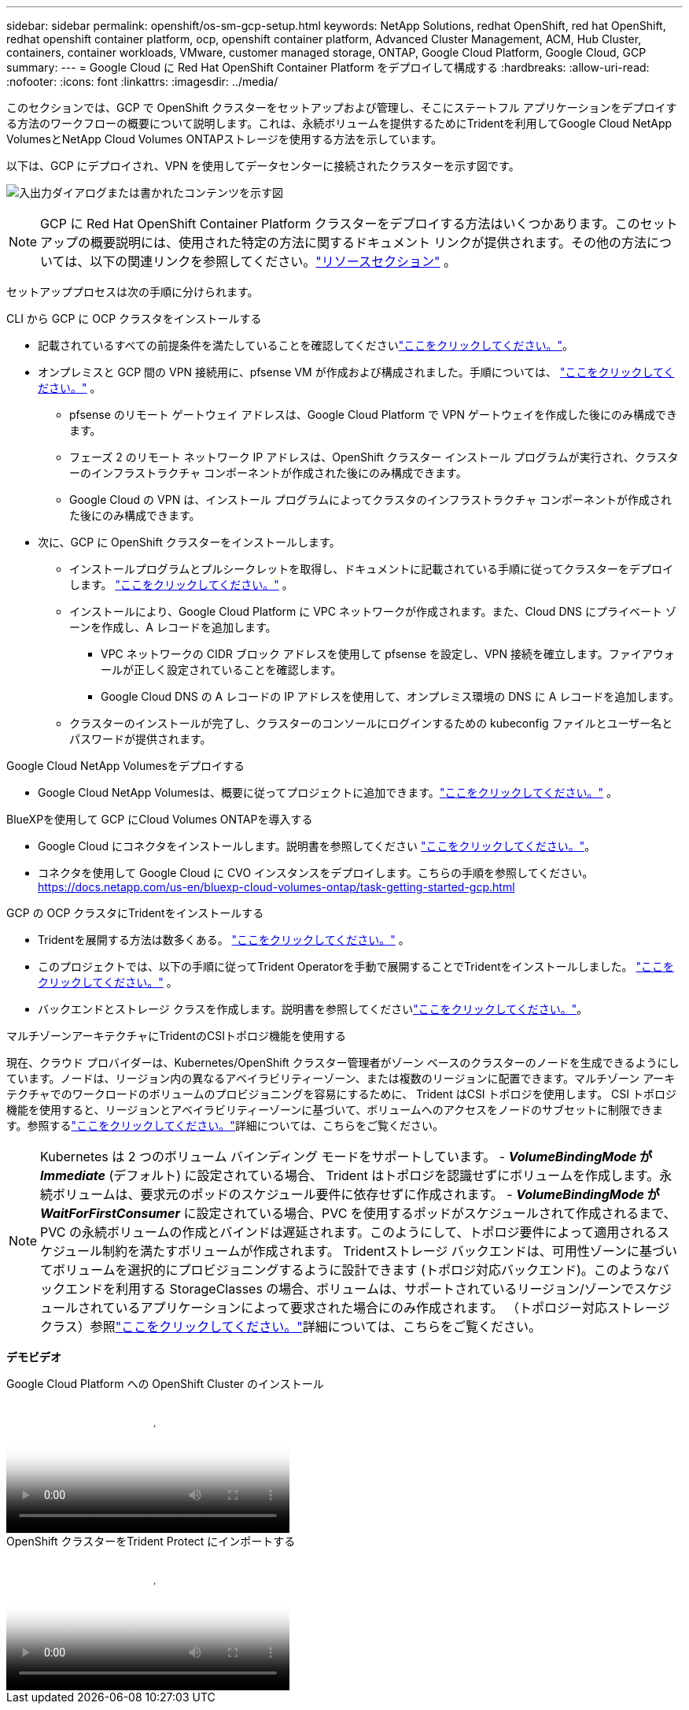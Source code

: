 ---
sidebar: sidebar 
permalink: openshift/os-sm-gcp-setup.html 
keywords: NetApp Solutions, redhat OpenShift, red hat OpenShift, redhat openshift container platform, ocp, openshift container platform, Advanced Cluster Management, ACM, Hub Cluster, containers, container workloads, VMware, customer managed storage, ONTAP, Google Cloud Platform, Google Cloud, GCP 
summary:  
---
= Google Cloud に Red Hat OpenShift Container Platform をデプロイして構成する
:hardbreaks:
:allow-uri-read: 
:nofooter: 
:icons: font
:linkattrs: 
:imagesdir: ../media/


[role="lead"]
このセクションでは、GCP で OpenShift クラスターをセットアップおよび管理し、そこにステートフル アプリケーションをデプロイする方法のワークフローの概要について説明します。これは、永続ボリュームを提供するためにTridentを利用してGoogle Cloud NetApp VolumesとNetApp Cloud Volumes ONTAPストレージを使用する方法を示しています。

以下は、GCP にデプロイされ、VPN を使用してデータセンターに接続されたクラスターを示す図です。

image:rhhc-self-managed-gcp.png["入出力ダイアログまたは書かれたコンテンツを示す図"]


NOTE: GCP に Red Hat OpenShift Container Platform クラスターをデプロイする方法はいくつかあります。このセットアップの概要説明には、使用された特定の方法に関するドキュメント リンクが提供されます。その他の方法については、以下の関連リンクを参照してください。link:os-solutions-resources.html["リソースセクション"] 。

セットアッププロセスは次の手順に分けられます。

.CLI から GCP に OCP クラスタをインストールする
* 記載されているすべての前提条件を満たしていることを確認してくださいlink:https://docs.openshift.com/container-platform/4.13/installing/installing_gcp/installing-gcp-default.html["ここをクリックしてください。"]。
* オンプレミスと GCP 間の VPN 接続用に、pfsense VM が作成および構成されました。手順については、 https://docs.netgate.com/pfsense/en/latest/recipes/ipsec-s2s-psk.html["ここをクリックしてください。"] 。
+
** pfsense のリモート ゲートウェイ アドレスは、Google Cloud Platform で VPN ゲートウェイを作成した後にのみ構成できます。
** フェーズ 2 のリモート ネットワーク IP アドレスは、OpenShift クラスター インストール プログラムが実行され、クラスターのインフラストラクチャ コンポーネントが作成された後にのみ構成できます。
** Google Cloud の VPN は、インストール プログラムによってクラスタのインフラストラクチャ コンポーネントが作成された後にのみ構成できます。


* 次に、GCP に OpenShift クラスターをインストールします。
+
** インストールプログラムとプルシークレットを取得し、ドキュメントに記載されている手順に従ってクラスターをデプロイします。 https://docs.openshift.com/container-platform/4.13/installing/installing_gcp/installing-gcp-default.html["ここをクリックしてください。"] 。
** インストールにより、Google Cloud Platform に VPC ネットワークが作成されます。また、Cloud DNS にプライベート ゾーンを作成し、A レコードを追加します。
+
*** VPC ネットワークの CIDR ブロック アドレスを使用して pfsense を設定し、VPN 接続を確立します。ファイアウォールが正しく設定されていることを確認します。
*** Google Cloud DNS の A レコードの IP アドレスを使用して、オンプレミス環境の DNS に A レコードを追加します。


** クラスターのインストールが完了し、クラスターのコンソールにログインするための kubeconfig ファイルとユーザー名とパスワードが提供されます。




.Google Cloud NetApp Volumesをデプロイする
* Google Cloud NetApp Volumesは、概要に従ってプロジェクトに追加できます。link:https://cloud.google.com/netapp/volumes/docs/discover/overview["ここをクリックしてください。"] 。


.BlueXPを使用して GCP にCloud Volumes ONTAPを導入する
* Google Cloud にコネクタをインストールします。説明書を参照してください https://docs.netapp.com/us-en/bluexp-setup-admin/task-install-connector-google-bluexp-gcloud.html["ここをクリックしてください。"]。
* コネクタを使用して Google Cloud に CVO インスタンスをデプロイします。こちらの手順を参照してください。 https://docs.netapp.com/us-en/bluexp-cloud-volumes-ontap/task-getting-started-gcp.html[]


.GCP の OCP クラスタにTridentをインストールする
* Tridentを展開する方法は数多くある。 https://docs.netapp.com/us-en/trident/trident-get-started/kubernetes-deploy.html["ここをクリックしてください。"] 。
* このプロジェクトでは、以下の手順に従ってTrident Operatorを手動で展開することでTridentをインストールしました。 https://docs.netapp.com/us-en/trident/trident-get-started/kubernetes-deploy-operator.html["ここをクリックしてください。"] 。
* バックエンドとストレージ クラスを作成します。説明書を参照してくださいlink:https://docs.netapp.com/us-en/trident/trident-use/backends.html["ここをクリックしてください。"]。


.マルチゾーンアーキテクチャにTridentのCSIトポロジ機能を使用する
現在、クラウド プロバイダーは、Kubernetes/OpenShift クラスター管理者がゾーン ベースのクラスターのノードを生成できるようにしています。ノードは、リージョン内の異なるアベイラビリティーゾーン、または複数のリージョンに配置できます。マルチゾーン アーキテクチャでのワークロードのボリュームのプロビジョニングを容易にするために、 Trident はCSI トポロジを使用します。 CSI トポロジ機能を使用すると、リージョンとアベイラビリティーゾーンに基づいて、ボリュームへのアクセスをノードのサブセットに制限できます。参照するlink:https://docs.netapp.com/us-en/trident/trident-use/csi-topology.html["ここをクリックしてください。"]詳細については、こちらをご覧ください。


NOTE: Kubernetes は 2 つのボリューム バインディング モードをサポートしています。 - **_VolumeBindingMode_ が _Immediate_** (デフォルト) に設定されている場合、 Trident はトポロジを認識せずにボリュームを作成します。永続ボリュームは、要求元のポッドのスケジュール要件に依存せずに作成されます。 - **_VolumeBindingMode_ が _WaitForFirstConsumer_** に設定されている場合、PVC を使用するポッドがスケジュールされて作成されるまで、PVC の永続ボリュームの作成とバインドは遅延されます。このようにして、トポロジ要件によって適用されるスケジュール制約を満たすボリュームが作成されます。 Tridentストレージ バックエンドは、可用性ゾーンに基づいてボリュームを選択的にプロビジョニングするように設計できます (トポロジ対応バックエンド)。このようなバックエンドを利用する StorageClasses の場合、ボリュームは、サポートされているリージョン/ゾーンでスケジュールされているアプリケーションによって要求された場合にのみ作成されます。  （トポロジー対応ストレージクラス）参照link:https://docs.netapp.com/us-en/trident/trident-use/csi-topology.html["ここをクリックしてください。"]詳細については、こちらをご覧ください。

[下線]#*デモビデオ*#

.Google Cloud Platform への OpenShift Cluster のインストール
video::4efc68f1-d37f-4cdd-874a-b09700e71da9[panopto,width=360]
.OpenShift クラスターをTrident Protect にインポートする
video::57b63822-6bf0-4d7b-b844-b09700eac6ac[panopto,width=360]